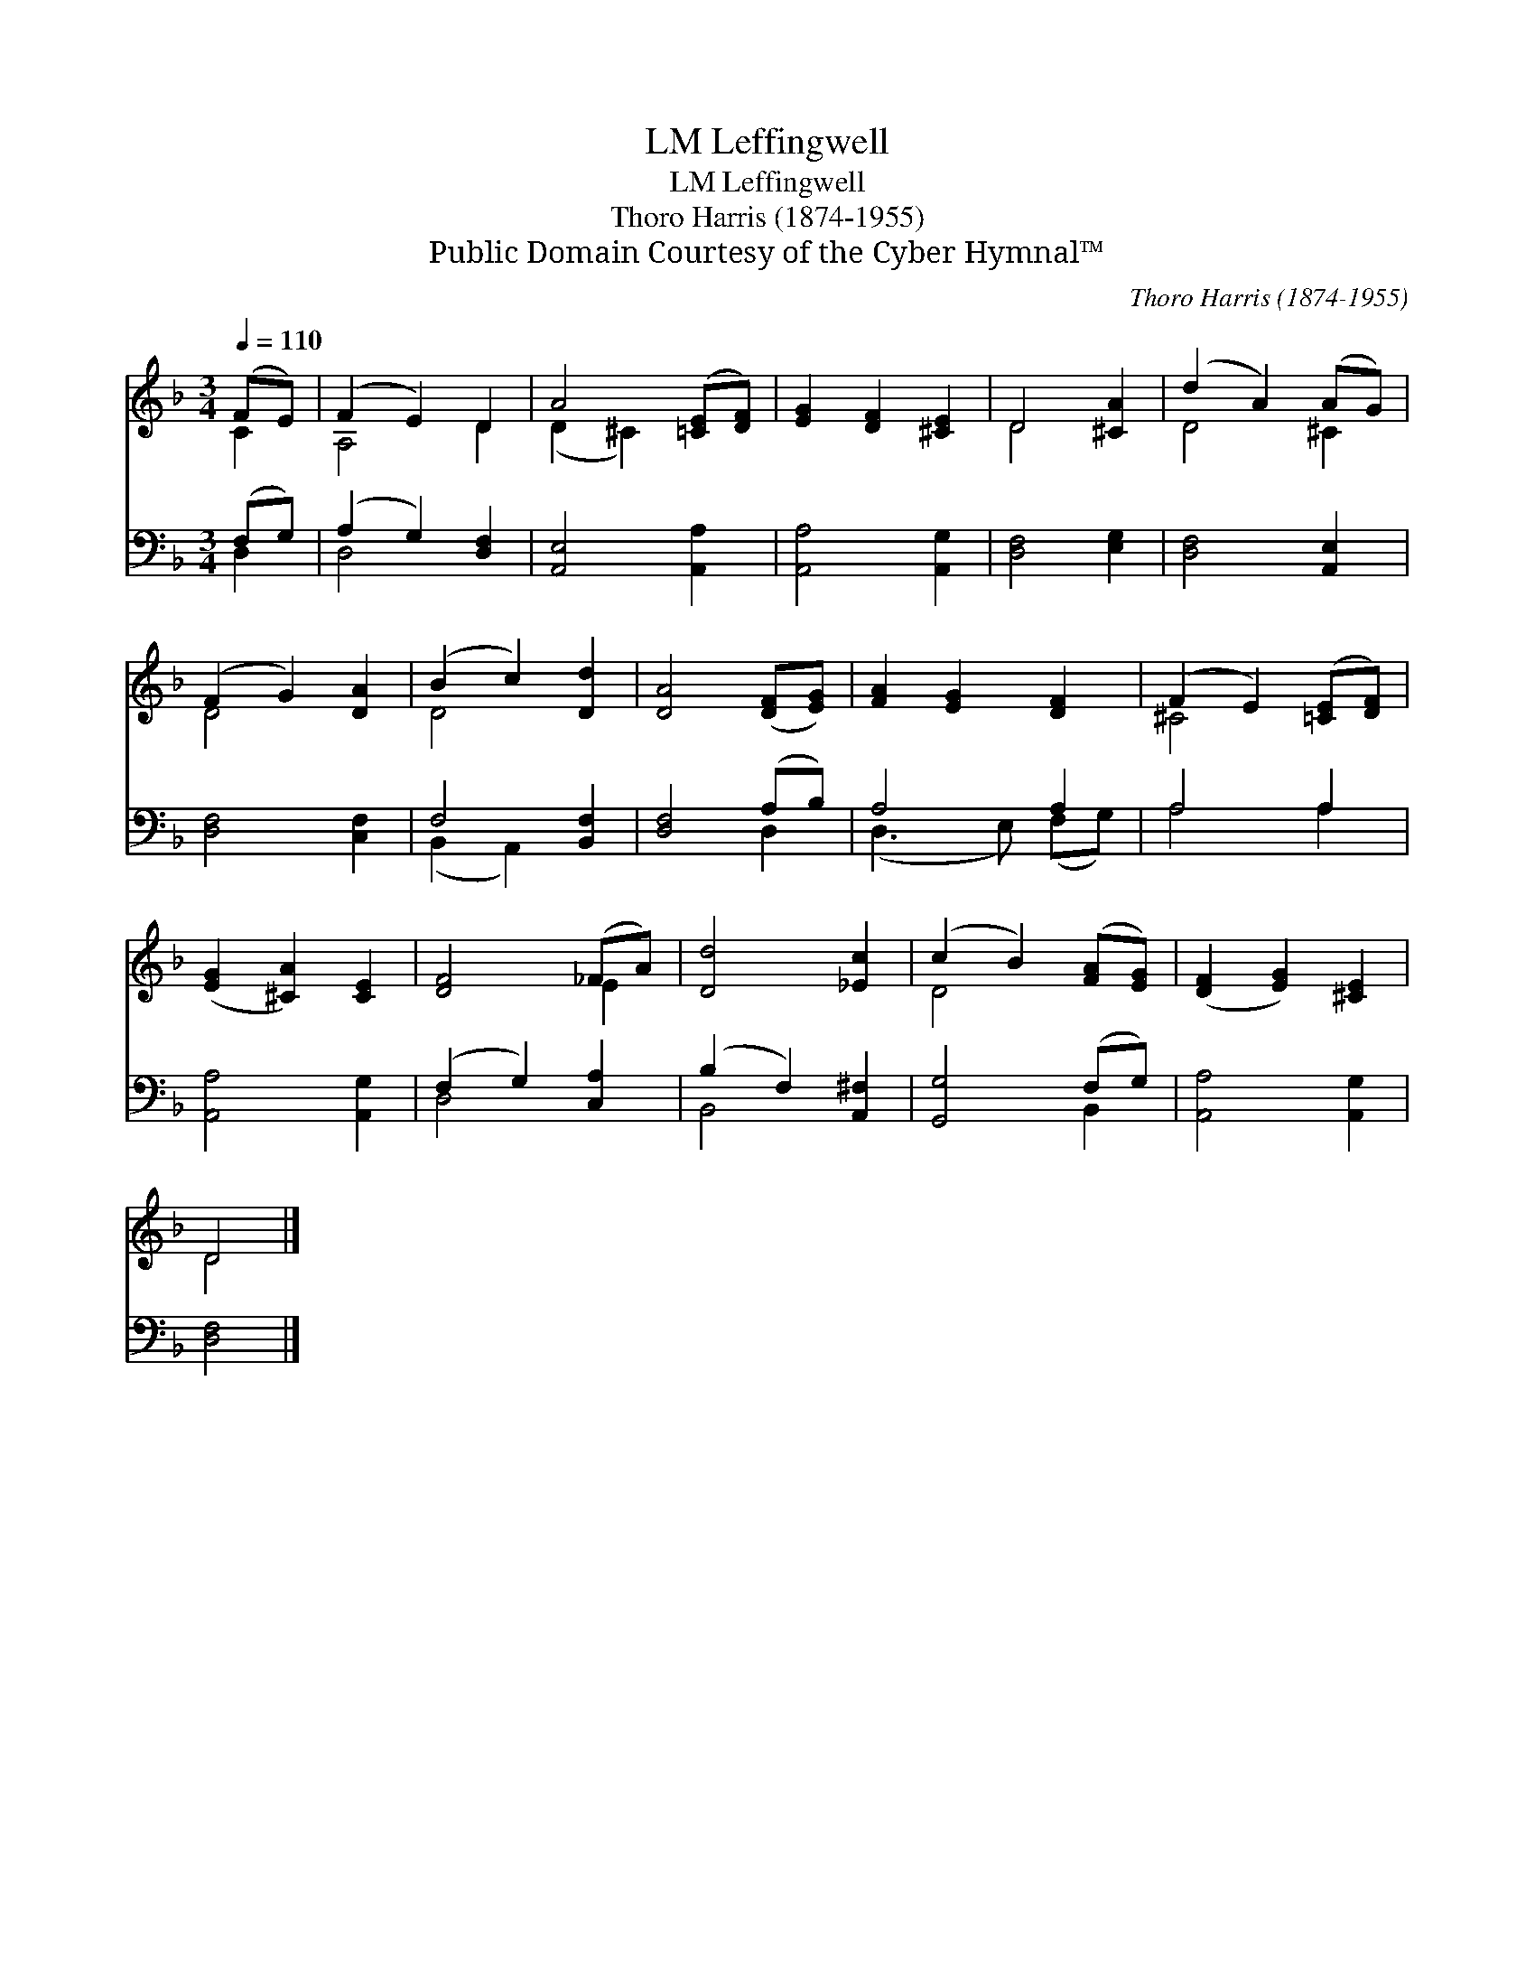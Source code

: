 X:1
T:Leffingwell, LM
T:Leffingwell, LM
T:Thoro Harris (1874-1955)
T:Public Domain Courtesy of the Cyber Hymnal™
C:Thoro Harris (1874-1955)
Z:Public Domain
Z:Courtesy of the Cyber Hymnal™
%%score ( 1 2 ) ( 3 4 )
L:1/8
Q:1/4=110
M:3/4
K:F
V:1 treble 
V:2 treble 
V:3 bass 
V:4 bass 
V:1
 (FE) | (F2 E2) D2 | A4 ([=CE][DF]) | [EG]2 [DF]2 [^CE]2 | D4 [^CA]2 | (d2 A2) (AG) | %6
 (F2 G2) [DA]2 | (B2 c2) [Dd]2 | [DA]4 ([DF][EG]) | [FA]2 [EG]2 [DF]2 | (F2 E2) ([=CE][DF]) | %11
 ([EG]2 [^CA]2) [CE]2 | [DF]4 (_FA) | [Dd]4 [_Ec]2 | (c2 B2) ([FA][EG]) | ([DF]2 [EG]2) [^CE]2 | %16
 D4 |] %17
V:2
 C2 | A,4 D2 | (D2 ^C2) x2 | x6 | D4 x2 | D4 ^C2 | D4 x2 | D4 x2 | x6 | x6 | ^C4 x2 | x6 | x4 E2 | %13
 x6 | D4 x2 | x6 | D4 |] %17
V:3
 (F,G,) | (A,2 G,2) [D,F,]2 | [A,,E,]4 [A,,A,]2 | [A,,A,]4 [A,,G,]2 | [D,F,]4 [E,G,]2 | %5
 [D,F,]4 [A,,E,]2 | [D,F,]4 [C,F,]2 | F,4 [B,,F,]2 | [D,F,]4 (A,B,) | A,4 A,2 | A,4 A,2 | %11
 [A,,A,]4 [A,,G,]2 | (F,2 G,2) [C,A,]2 | (B,2 F,2) [A,,^F,]2 | [G,,G,]4 (F,G,) | %15
 [A,,A,]4 [A,,G,]2 | [D,F,]4 |] %17
V:4
 D,2 | D,4 x2 | x6 | x6 | x6 | x6 | x6 | (B,,2 A,,2) x2 | x4 D,2 | (D,3 E,) (F,G,) | A,4 A,2 | x6 | %12
 D,4 x2 | B,,4 x2 | x4 B,,2 | x6 | x4 |] %17

